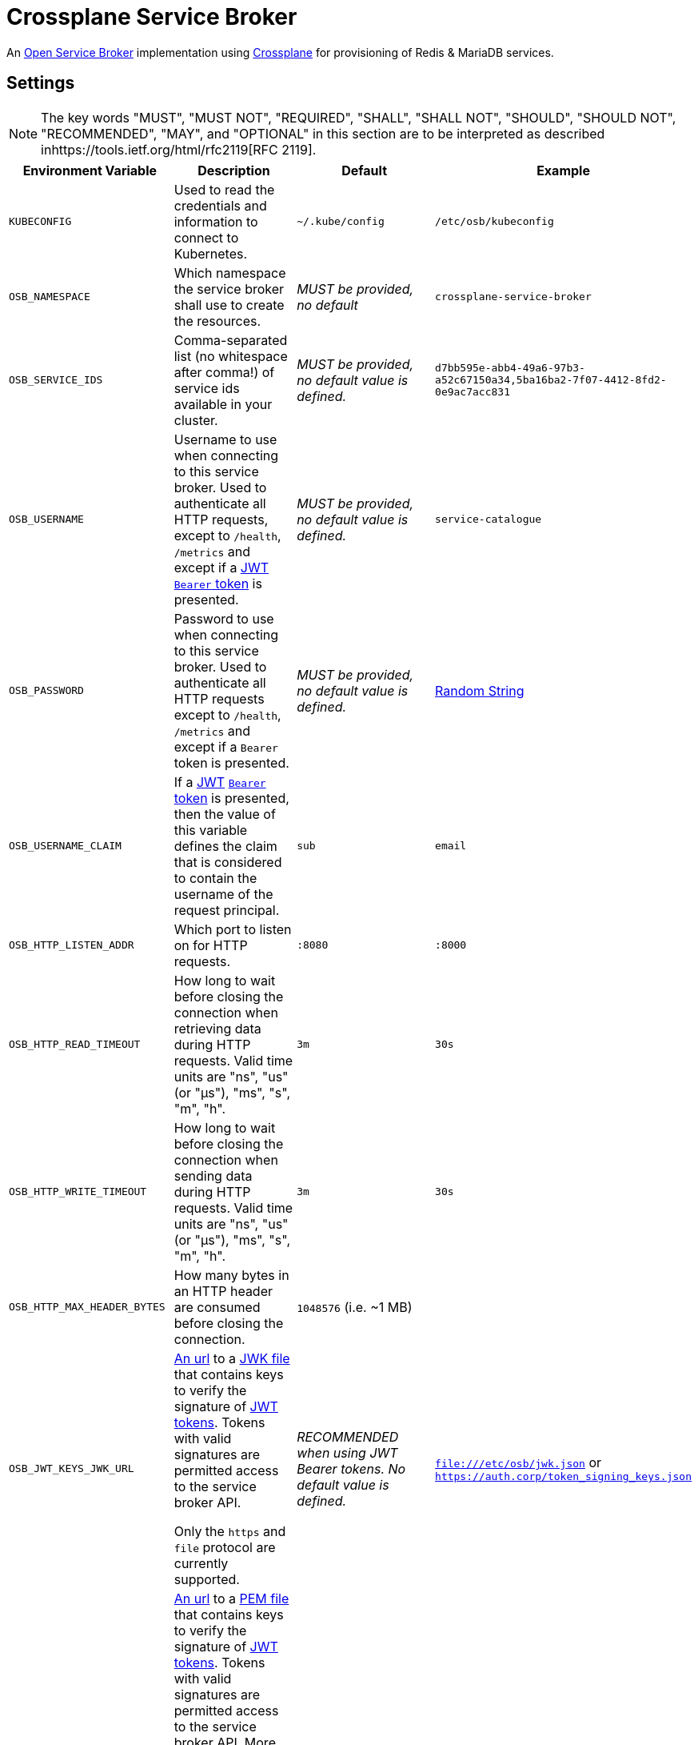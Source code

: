 = Crossplane Service Broker

An https://github.com/openservicebrokerapi/servicebroker[Open Service Broker] implementation using https://crossplane.io[Crossplane] for provisioning of Redis & MariaDB services.

== Settings

NOTE: The key words "MUST", "MUST NOT", "REQUIRED", "SHALL", "SHALL NOT", "SHOULD", "SHOULD NOT", "RECOMMENDED",  "MAY", and "OPTIONAL" in this section are to be interpreted as described inhttps://tools.ietf.org/html/rfc2119[RFC 2119].

|===
|Environment Variable |Description |Default |Example

|`KUBECONFIG`
|Used to read the credentials and information to connect to Kubernetes.
|`~/.kube/config`
|`/etc/osb/kubeconfig`

|`OSB_NAMESPACE`
|Which namespace the service broker shall use to create the resources.
|_MUST be provided, no default_
|`crossplane-service-broker`

|`OSB_SERVICE_IDS`
|Comma-separated list (no whitespace after comma!) of service ids available in your cluster.
|_MUST be provided, no default value is defined._
|`d7bb595e-abb4-49a6-97b3-a52c67150a34,5ba16ba2-7f07-4412-8fd2-0e9ac7acc831`

|`OSB_USERNAME`
|Username to use when connecting to this service broker.
 Used to authenticate all HTTP requests, except to `/health`, `/metrics` and except if a https://tools.ietf.org/html/rfc7519[JWT] https://tools.ietf.org/html/rfc6750[`Bearer` token] is presented.
|_MUST be provided, no default value is defined._
|`service-catalogue`

|`OSB_PASSWORD`
|Password to use when connecting to this service broker.
Used to authenticate all HTTP requests except to `/health`, `/metrics` and except if a `Bearer` token is presented.
|_MUST be provided, no default value is defined._
|https://www.random.org/strings/?num=2&len=20&digits=on&upperalpha=on&loweralpha=on&unique=on&format=plain&rnd=new[Random String]

|`OSB_USERNAME_CLAIM`
|If a https://tools.ietf.org/html/rfc7519[JWT] https://tools.ietf.org/html/rfc6750[`Bearer` token] is presented,
then the value of this variable defines the claim that is considered to contain the username of the request principal.
|`sub`
|`email`

|`OSB_HTTP_LISTEN_ADDR`
|Which port to listen on for HTTP requests.
|`:8080`
|`:8000`

|`OSB_HTTP_READ_TIMEOUT`
|How long to wait before closing the connection when retrieving data during HTTP requests.
Valid time units are "ns", "us" (or "µs"), "ms", "s", "m", "h".
|`3m`
|`30s`

|`OSB_HTTP_WRITE_TIMEOUT`
|How long to wait before closing the connection when sending data during HTTP requests.
Valid time units are "ns", "us" (or "µs"), "ms", "s", "m", "h".
|`3m`
|`30s`

|`OSB_HTTP_MAX_HEADER_BYTES`
|How many bytes in an HTTP header are consumed before closing the connection.
|`1048576` (i.e. ~1 MB)
|

|`OSB_JWT_KEYS_JWK_URL`
|https://tools.ietf.org/html/rfc1738[An url] to a https://tools.ietf.org/html/rfc7517[JWK file] that contains keys to verify the signature of https://tools.ietf.org/html/rfc7519[JWT tokens].
Tokens with valid signatures are permitted access to the service broker API.

Only the `https` and `file` protocol are currently supported.
|_RECOMMENDED when using JWT Bearer tokens. No default value is defined._
|`file:///etc/osb/jwk.json` or `https://auth.corp/token_signing_keys.json`

|`OSB_JWT_KEYS_PEM_URL`
|https://tools.ietf.org/html/rfc1738[An url] to a https://en.wikipedia.org/wiki/Privacy-Enhanced_Mail[PEM file] that contains keys to verify the signature of https://tools.ietf.org/html/rfc7519[JWT tokens].
Tokens with valid signatures are permitted access to the service broker API.
More than one key may be present in the file.
**The keys MUST NOT be encrypted.**
HMAC Secrets can only be defined in JWK files and are not supported in PEM files.

Only the `https` and `file` protocol are currently supported.
|_NOT RECOMMENDED, use JWK keys instead. No default value is defined._
|`file:///etc/osb/certs.pem` or `https://auth.corp/token_signing_keys.pem`
|===
